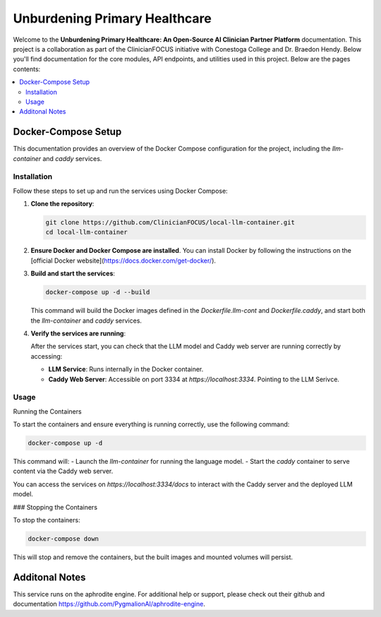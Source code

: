 .. Local-LLM-Container documentation master file, created by
   sphinx-quickstart on Wed Oct  9 09:26:35 2024.
   You can adapt this file completely to your liking, but it should at least
   contain the root `toctree` directive.

==============================
Unburdening Primary Healthcare
==============================

Welcome to the **Unburdening Primary Healthcare: An Open-Source AI Clinician Partner Platform** documentation. This project is a collaboration as part of the ClinicianFOCUS initiative with Conestoga College and Dr. Braedon Hendy. Below you'll find documentation for the core modules, API endpoints, and utilities used in this project. Below are the pages contents:

.. contents::
   :depth: 2
   :local:


Docker-Compose Setup
====================

This documentation provides an overview of the Docker Compose configuration for the project, including the `llm-container` and `caddy` services.

Installation
------------

Follow these steps to set up and run the services using Docker Compose:

1. **Clone the repository**:

   .. code-block:: bash

      git clone https://github.com/ClinicianFOCUS/local-llm-container.git
      cd local-llm-container

2. **Ensure Docker and Docker Compose are installed**. You can install Docker by following the instructions on the [official Docker website](https://docs.docker.com/get-docker/).

3. **Build and start the services**:

   .. code-block:: bash

      docker-compose up -d --build

   This command will build the Docker images defined in the `Dockerfile.llm-cont` and `Dockerfile.caddy`, and start both the `llm-container` and `caddy` services.

4. **Verify the services are running**:

   After the services start, you can check that the LLM model and Caddy web server are running correctly by accessing:

   - **LLM Service**: Runs internally in the Docker container.
   - **Caddy Web Server**: Accessible on port 3334 at `https://localhost:3334`. Pointing to the LLM Serivce.

Usage
-----

Running the Containers

To start the containers and ensure everything is running correctly, use the following command:

.. code-block:: bash

   docker-compose up -d

This command will:
- Launch the `llm-container` for running the language model.
- Start the `caddy` container to serve content via the Caddy web server.

You can access the services on `https://localhost:3334/docs` to interact with the Caddy server and the deployed LLM model.

### Stopping the Containers

To stop the containers:

.. code-block:: bash

   docker-compose down

This will stop and remove the containers, but the built images and mounted volumes will persist.


Additonal Notes
===============

This service runs on the aphrodite engine. For additional help or support, please check out their github and documentation https://github.com/PygmalionAI/aphrodite-engine.